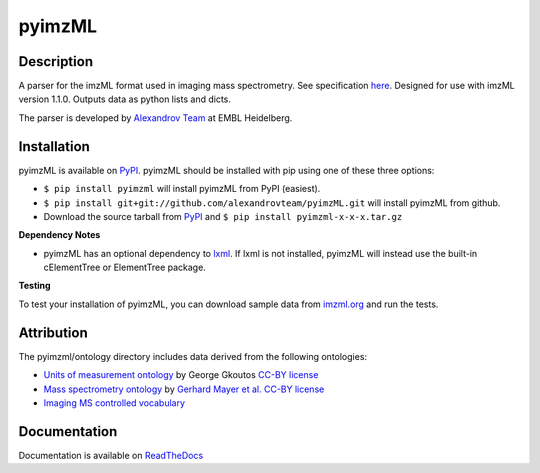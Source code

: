 pyimzML
=======

.. image:: https://readthedocs.org/projects/pyimzml/badge/?version=latest
    :target: http://pyimzml.readthedocs.org/en/latest/?badge=latest
    :alt: Documentation Status

Description
-----------
A parser for the imzML format used in imaging mass spectrometry. See specification
`here  <https://ms-imaging.org/wp-content/uploads/2009/08/specifications_imzML1.1.0_RC1.pdf>`_.
Designed for use with imzML version 1.1.0. Outputs data as python lists and dicts.

The parser is developed by `Alexandrov Team <https://www.embl.org/groups/alexandrov/>`_ at EMBL Heidelberg.

Installation
------------
pyimzML is available on `PyPI <https://pypi.python.org/pypi/pyimzML>`_. pyimzML
should be installed with pip using one of these three options:

* ``$ pip install pyimzml`` will install pyimzML from PyPI (easiest).
* ``$ pip install git+git://github.com/alexandrovteam/pyimzML.git`` will install pyimzML from github.
* Download the source tarball from `PyPI <https://pypi.python.org/pypi/pyimzML>`_ and ``$ pip install pyimzml-x-x-x.tar.gz``

**Dependency Notes**

* pyimzML has an optional dependency to `lxml <http://lxml.de/index.html>`_. If lxml is not installed, pyimzML will instead use the built-in cElementTree or ElementTree package.

**Testing**

To test your installation of pyimzML, you can download sample data from `imzml.org <https://www.ms-imaging.org/imzml/example-files-test/>`_ and run the tests.

Attribution
-----------

The pyimzml/ontology directory includes data derived from the following ontologies:

* `Units of measurement ontology <http://www.obofoundry.org/ontology/uo.html>`_ by George Gkoutos `CC-BY license <https://creativecommons.org/licenses/by/3.0/>`_
* `Mass spectrometry ontology <http://www.obofoundry.org/ontology/ms.html>`_ by `Gerhard Mayer et al. <https://pubmed.ncbi.nlm.nih.gov/23482073/>`_ `CC-BY license <https://creativecommons.org/licenses/by/3.0/>`_
* `Imaging MS controlled vocabulary <https://www.ms-imaging.org/imzml/controlled-vocabulary/>`_

Documentation
-------------

Documentation is available on `ReadTheDocs <http://pyimzml.readthedocs.org/en/latest/?badge=latest>`_
